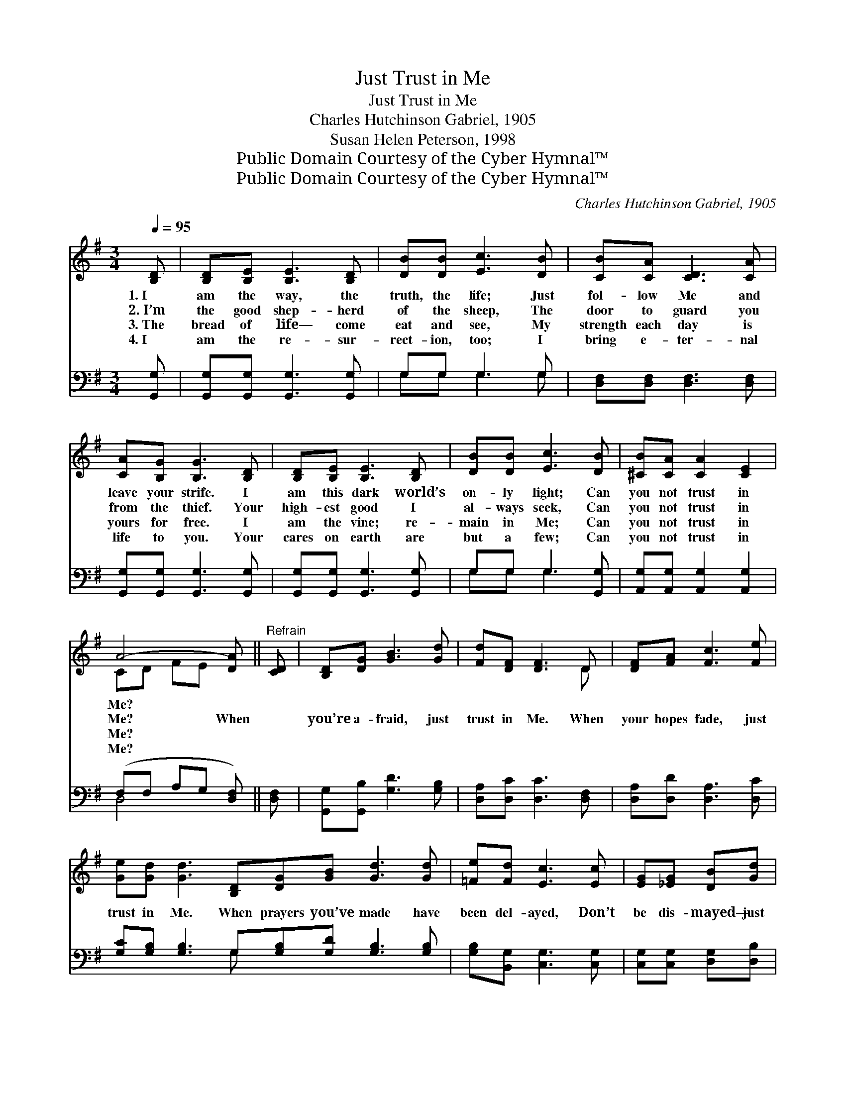 X:1
T:Just Trust in Me
T:Just Trust in Me
T:Charles Hutchinson Gabriel, 1905
T:Susan Helen Peterson, 1998
T:Public Domain Courtesy of the Cyber Hymnal™
T:Public Domain Courtesy of the Cyber Hymnal™
C:Charles Hutchinson Gabriel, 1905
Z:Public Domain
Z:Courtesy of the Cyber Hymnal™
%%score ( 1 2 ) ( 3 4 )
L:1/8
Q:1/4=95
M:3/4
K:G
V:1 treble 
V:2 treble 
V:3 bass 
V:4 bass 
V:1
 [B,D] | [B,D][B,E] [B,E]3 [B,D] | [DB][DB] [Ec]3 [DB] | [CB][CA] [CD]3 [CA] | %4
w: 1.~I|am the way, the|truth, the life; Just|fol- low Me and|
w: 2.~I’m|the good shep- herd|of the sheep, The|door to guard you|
w: 3.~The|bread of life— come|eat and see, My|strength each day is|
w: 4.~I|am the re- sur-|rect- ion, too; I|bring e- ter- nal|
 [CA][B,G] [B,G]3 [B,D] | [B,D][B,E] [B,E]3 [B,D] | [DB][DB] [Ec]3 [DB] | [^CB][CA] [CA]2 [CE]2 | %8
w: leave your strife. I|am this dark world’s|on- ly light; Can|you not trust in|
w: from the thief. Your|high- est good I|al- ways seek, Can|you not trust in|
w: yours for free. I|am the vine; re-|main in Me; Can|you not trust in|
w: life to you. Your|cares on earth are|but a few; Can|you not trust in|
 A4- [DA] ||"^Refrain" [CD] | [B,D][DG] [GB]3 [Gd] | [Fd][DF] [DF]3 D | [DF][FA] [Fc]3 [Fe] | %13
w: Me? *|||||
w: Me? When||you’re a- fraid, just|trust in Me. When|your hopes fade, just|
w: Me? *|||||
w: Me? *|||||
 [Ge][Gd] [Gd]3 [B,D][DG][GB] [Gd]3 [Gd] | [=Fe][Fd] [Ec]3 [Ec] | [EG][_EG] [DB][Gd] | %16
w: |||
w: trust in Me. When prayers you’ve made have|been del- ayed, Don’t|be dis- mayed— just|
w: |||
w: |||
 [GB]2 [FA]2 G- | G4- G |] %18
w: ||
w: trust in Me.||
w: ||
w: ||
V:2
 x | x6 | x6 | x6 | x6 | x6 | x6 | x6 | CD FE x || x | x6 | x5 D | x6 | x12 | x6 | x4 | x4 G- | %17
 G4- G |] %18
V:3
 [G,,G,] | [G,,G,][G,,G,] [G,,G,]3 [G,,G,] | G,G, G,3 G, | [D,F,][D,F,] [D,F,]3 [D,F,] | %4
 [G,,G,][G,,G,] [G,,G,]3 [G,,G,] | [G,,G,][G,,G,] [G,,G,]3 [G,,G,] | G,G, G,3 [G,,G,] | %7
 [A,,G,][A,,G,] [A,,G,]2 [A,,G,]2 | (F,F, A,G, [D,F,]) || [D,F,] | [G,,G,][G,,B,] [G,D]3 [G,B,] | %11
 [D,A,][D,C] [D,C]3 [D,F,] | [D,A,][D,D] [D,A,]3 [D,C] | %13
 [G,C][G,B,] [G,B,]3 G,[G,B,][G,D] [G,B,]3 [G,B,] | [G,B,][B,,G,] [C,G,]3 [C,G,] | %15
 [C,G,][C,G,] [D,G,][D,B,] | [D,D]2 [D,C]2 [G,,G,B,]- | [G,,G,B,]4- [G,,G,B,] |] %18
V:4
 x | x6 | G,G, G,3 G, | x6 | x6 | x6 | G,G, G,3 x | x6 | D,4- x || x | x6 | x6 | x6 | x5 G, x6 | %14
 x6 | x4 | x5 | x5 |] %18

